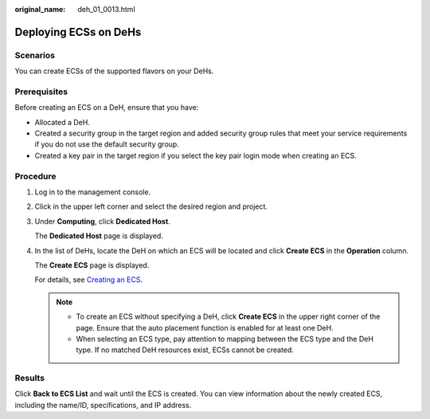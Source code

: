 :original_name: deh_01_0013.html

.. _deh_01_0013:

Deploying ECSs on DeHs
======================

Scenarios
---------

You can create ECSs of the supported flavors on your DeHs.

Prerequisites
-------------

Before creating an ECS on a DeH, ensure that you have:

-  Allocated a DeH.
-  Created a security group in the target region and added security group rules that meet your service requirements if you do not use the default security group.
-  Created a key pair in the target region if you select the key pair login mode when creating an ECS.

Procedure
---------

#. Log in to the management console.

#. Click |image1| in the upper left corner and select the desired region and project.

#. Under **Computing**, click **Dedicated Host**.

   The **Dedicated Host** page is displayed.

#. In the list of DeHs, locate the DeH on which an ECS will be located and click **Create ECS** in the **Operation** column.

   The **Create ECS** page is displayed.

   For details, see `Creating an ECS <https://docs.otc.t-systems.com/en-us/usermanual/ecs/en-us_topic_0021831611.html>`__.

   .. note::

      -  To create an ECS without specifying a DeH, click **Create ECS** in the upper right corner of the page. Ensure that the auto placement function is enabled for at least one DeH.
      -  When selecting an ECS type, pay attention to mapping between the ECS type and the DeH type. If no matched DeH resources exist, ECSs cannot be created.

Results
-------

Click **Back to ECS List** and wait until the ECS is created. You can view information about the newly created ECS, including the name/ID, specifications, and IP address.

.. |image1| image:: /_static/images/en-us_image_0000001633961298.png

